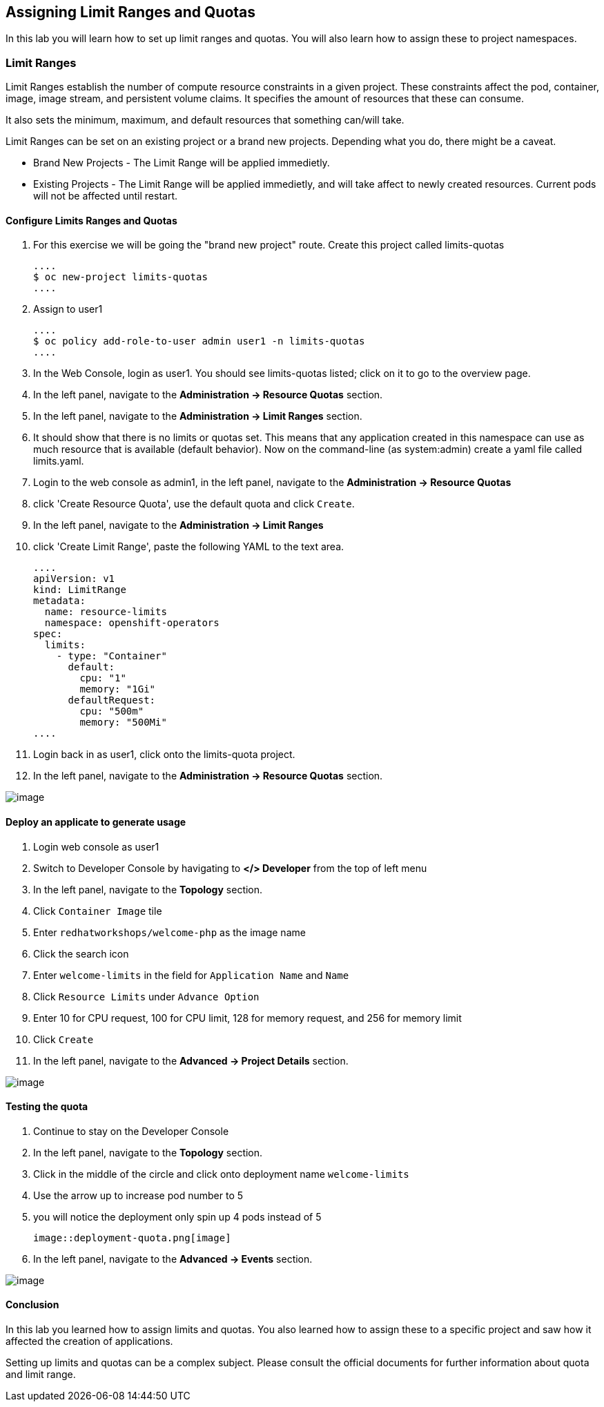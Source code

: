 [[assign-limit-ranges-and-quotas]]
== Assigning Limit Ranges and Quotas

In this lab you will learn how to set up limit ranges and quotas. You will also learn how to assign these to project namespaces.

=== Limit Ranges

Limit Ranges establish the number of compute resource constraints in a given project. These constraints affect the pod, container, image, image stream, and persistent volume claims. It specifies the amount of resources that these can consume.

It also sets the minimum, maximum, and default resources that something can/will take.

Limit Ranges can be set on an existing project or a brand new projects. Depending what you do, there might be a caveat.

 - Brand New Projects - The Limit Range will be applied immedietly.
 - Existing Projects - The Limit Range will be applied immedietly, and will take affect to newly created resources. Current pods will not be affected until restart.

==== Configure Limits Ranges and Quotas

. For this exercise we will be going the "brand new project" route. Create this project called limits-quotas

  ....
  $ oc new-project limits-quotas
  ....

. Assign to user1

  ....
  $ oc policy add-role-to-user admin user1 -n limits-quotas
  ....

. In the Web Console, login as user1. You should see limits-quotas listed; click on it to go to the overview page.

. In the left panel, navigate to the *Administration → Resource Quotas* section.

. In the left panel, navigate to the *Administration → Limit Ranges* section.

. It should show that there is no limits or quotas set. This means that any application created in this namespace can use as much resource that is available (default behavior). Now on the command-line (as system:admin) create a yaml file called limits.yaml.

. Login to the web console as admin1, in the left panel, navigate to the *Administration → Resource Quotas*

. click 'Create Resource Quota', use the default quota and click `Create`.

. In the left panel, navigate to the *Administration → Limit Ranges*

. click 'Create Limit Range', paste the following YAML to the text area.

  ....
  apiVersion: v1
  kind: LimitRange
  metadata:
    name: resource-limits
    namespace: openshift-operators
  spec:
    limits:
      - type: "Container"
        default:
          cpu: "1"
          memory: "1Gi"
        defaultRequest:
          cpu: "500m"
          memory: "500Mi"
  ....

. Login back in as user1, click onto the limits-quota project.

. In the left panel, navigate to the *Administration → Resource Quotas* section.

image::resource-quotas.png[image]

==== Deploy an applicate to generate usage

. Login web console as user1

. Switch to Developer Console by havigating to *</> Developer* from the top of left menu

. In the left panel, navigate to the *Topology* section.

. Click `Container Image` tile

. Enter `redhatworkshops/welcome-php` as the image name

. Click the search icon

. Enter `welcome-limits` in the field for `Application Name` and `Name`

. Click `Resource Limits` under `Advance Option`

. Enter 10 for CPU request, 100 for CPU limit, 128 for memory request, and 256 for memory limit

. Click `Create`

. In the left panel, navigate to the *Advanced → Project Details* section.

image::project-details.png[image]

==== Testing the quota

. Continue to stay on the Developer Console

. In the left panel, navigate to the *Topology* section.

. Click in the middle of the circle and click onto deployment name `welcome-limits`

. Use the arrow up to increase pod number to 5

. you will notice the deployment only spin up 4 pods instead of 5

  image::deployment-quota.png[image]

. In the left panel, navigate to the *Advanced → Events* section.

image::quotaexceed-event.png[image]

==== Conclusion
In this lab you learned how to assign limits and quotas. You also learned how to assign these to a specific project and saw how it affected the creation of applications.

Setting up limits and quotas can be a complex subject. Please consult the official documents for further information about quota and limit range.
